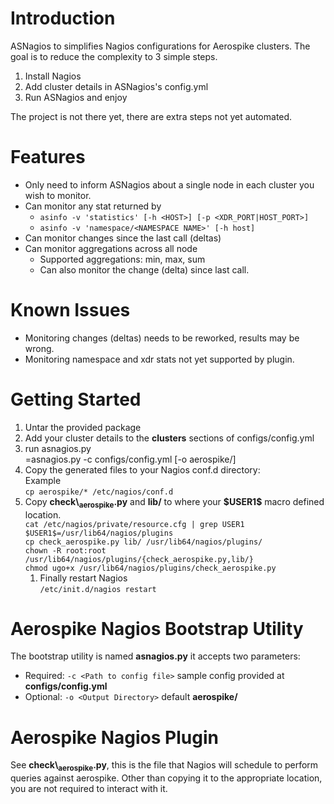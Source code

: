 * Introduction
ASNagios to simplifies Nagios configurations for Aerospike clusters.
The goal is to reduce the complexity to 3 simple steps.
1. Install Nagios
2. Add cluster details in ASNagios's config.yml
3. Run ASNagios and enjoy

The project is not there yet, there are extra steps not yet automated.
* Features
- Only need to inform ASNagios about a single node in each cluster you wish to
  monitor.
- Can monitor any stat returned by
  - =asinfo -v 'statistics' [-h <HOST>] [-p <XDR_PORT|HOST_PORT>]=
  - =asinfo -v 'namespace/<NAMESPACE NAME>' [-h host]=
- Can monitor changes since the last call (deltas)
- Can monitor aggregations across all node
  - Supported aggregations: min, max, sum
  - Can also monitor the change (delta) since last call.
* Known Issues
- Monitoring changes (deltas) needs to be reworked, results may be wrong.
- Monitoring namespace and xdr stats not yet supported by plugin.
* Getting Started
1. Untar the provided package
2. Add your cluster details to the *clusters* sections of configs/config.yml
3. run asnagios.py \\
   =asnagios.py -c configs/config.yml [-o aerospike/]
4. Copy the generated files to your Nagios conf.d directory: \\
   Example \\
   =cp aerospike/* /etc/nagios/conf.d=
5. Copy *check\_aerospike.py* and *lib/* to where your *$USER1$* macro defined
   location. \\
   =cat /etc/nagios/private/resource.cfg | grep USER1= \\
   =$USER1$=/usr/lib64/nagios/plugins= \\
   =cp check_aerospike.py lib/ /usr/lib64/nagios/plugins/= \\
   =chown -R root:root /usr/lib64/nagios/plugins/{check_aerospike.py,lib/}= \\
   =chmod ugo+x /usr/lib64/nagios/plugins/check_aerospike.py=
 6. Finally restart Nagios \\
    =/etc/init.d/nagios restart=
* Aerospike Nagios Bootstrap Utility
The bootstrap utility is named *asnagios.py* it accepts two parameters:
- Required: =-c <Path to config file>= sample config provided at \\
  *configs/config.yml*
- Optional: =-o <Output Directory>= default *aerospike/*
* Aerospike Nagios Plugin
See *check\_aerospike.py*, this is the file that Nagios will schedule to perform
queries against aerospike. Other than copying it to the appropriate location,
you are not required to interact with it.
